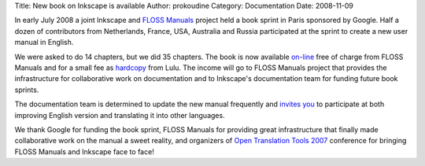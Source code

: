 Title: New book on Inkscape is available
Author: prokoudine
Category: Documentation
Date: 2008-11-09


In early July 2008 a joint Inkscape and `FLOSS Manuals`_ project held a book sprint in Paris sponsored by Google. Half a dozen of contributors from Netherlands, France, USA, Australia and Russia participated at the sprint to create a new user manual in English.

We were asked to do 14 chapters, but we did 35 chapters. The book is now available `on-line`_ free of charge from FLOSS Manuals and for a small fee as `hardcopy`_ from Lulu. The income will go to FLOSS Manuals project that provides the infrastructure for collaborative work on documentation and to Inkscape's documentation team for funding future book sprints.

The documentation team is determined to update the new manual frequently and `invites you`_ to participate at both improving English version and translating it into other languages.

We thank Google for funding the book sprint, FLOSS Manuals for providing great infrastructure that finally made collaborative work on the manual a sweet reality, and organizers of `Open Translation Tools 2007`_ conference for bringing FLOSS Manuals and Inkscape face to face!


.. _FLOSS Manuals: http://flossmanuals.net/
.. _on-line: http://en.flossmanuals.net/inkscape
.. _hardcopy: http://www.lulu.com/content/4617381
.. _invites you: http://wiki.inkscape.org/wiki/index.php/UserManual
.. _Open Translation Tools 2007: http://opentranslation.aspirationtech.org/
